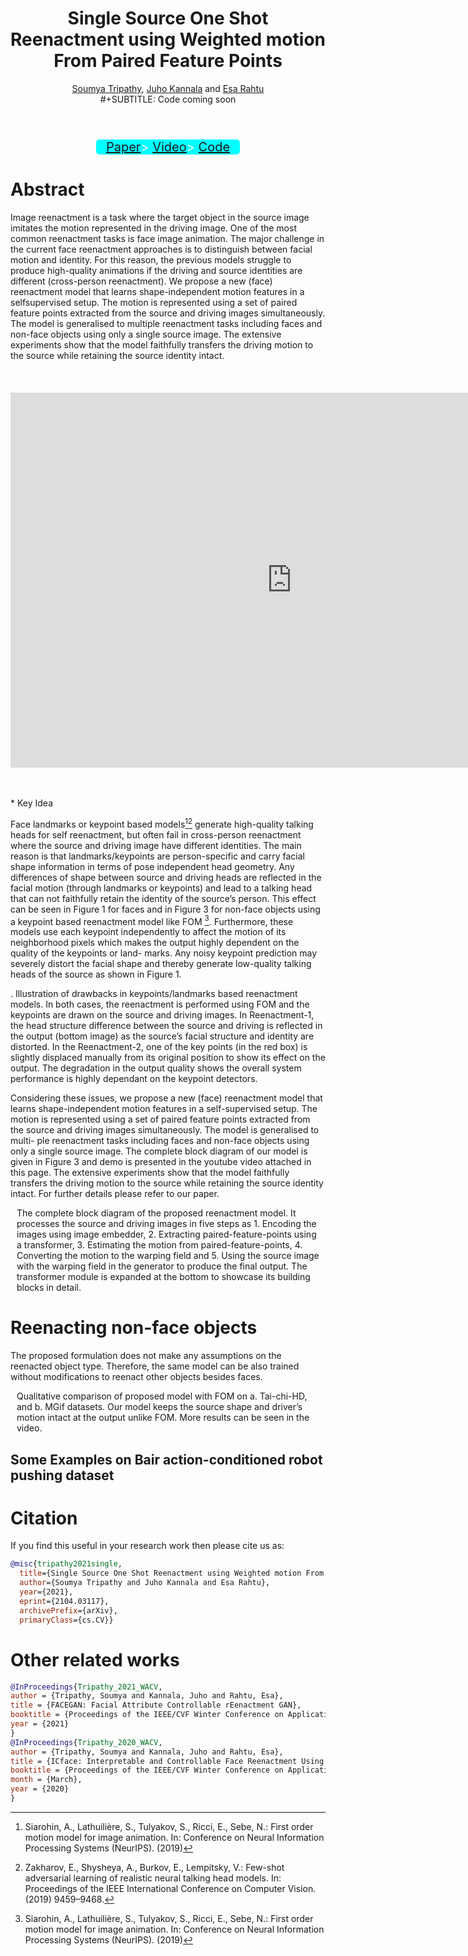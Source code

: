 #+TITLE: Single Source One Shot Reenactment using Weighted motion From Paired Feature Points
#+HTML_HEAD: <link id ="pagestyle"  rel="stylesheet" type="text/css" href="./org.css"/>
#+OPTIONS: toc:nil num:3 H:4 ^:nil pri:t email:t creator:t
#+MACRO: kbd @@html:<kbd>$1</kbd>@@
#+SUBTITLE: [[https://blade6570.github.io/soumyatripathy/][Soumya Tripathy]], [[https://users.aalto.fi/~kannalj1/][Juho Kannala]] and [[http://esa.rahtu.fi/][Esa Rahtu]] \\
#+SUBTITLE: Code coming soon
#+EMAIL: soumya.tripathy@tuni.fi
#+begin_export html
  <style>

      .wrapper {
        background-color: cyan;
        border: none;
        color: white;
        padding: 0px 0px;
        text-align: center;
        text-decoration: none;
        display: inline-block;
        font-size: 20px;
        margin: 1px 100px;
        cursor: pointer;
	position: relative;
	border-radius: 5px;
	display: block;
	width: 230px;
	margin: 0px auto 0px auto;
      }

    </style>

<div class="wrapper">
  <a class="button" href="https://arxiv.org/abs/2104.03117">Paper</a>>
  <a class="button" href="https://www.youtube.com/watch?v=fJn5WU01ITc">Video</a>>
  <a class="button" href="https://github.com/">Code</a>
</div>

#+end_export


* Abstract

#+begin_left
Image reenactment is a task where the target object in
the source image imitates the motion represented in the driving image. One of the most common reenactment tasks is
face image animation. The major challenge in the current
face reenactment approaches is to distinguish between facial motion and identity. For this reason, the previous models struggle to produce high-quality animations if the driving and source identities are different (cross-person reenactment). We propose a new (face) reenactment model
that learns shape-independent motion features in a selfsupervised setup. The motion is represented using a set of
paired feature points extracted from the source and driving
images simultaneously. The model is generalised to multiple reenactment tasks including faces and non-face objects
using only a single source image. The extensive experiments
show that the model faithfully transfers the driving motion
to the source while retaining the source identity intact.\\
\\
\\
\\
#+end_left

#+begin_export html
<iframe style="display: block; margin: auto;" width="900" height="600" src="https://www.youtube.com/embed/fJn5WU01ITc" frameborder="0" allowfullscreen></iframe>
#+end_export
\\
\\
* Key Idea

Face landmarks or keypoint based models[fn:1][fn:2] generate high-quality talking heads for self reenactment, but often fail in cross-person reenactment where the source and driving image have different identities. The main reason is that landmarks/keypoints are person-specific and carry facial shape information in terms of pose independent head geometry. Any differences of shape between source and driving heads are reflected in the facial motion (through landmarks or keypoints) and lead to a talking head that can not faithfully retain the identity of the source’s person. This effect can be seen in Figure 1 for faces and in Figure 3 for non-face objects using a keypoint based reenactment model like FOM [fn:1]. Furthermore, these models use each keypoint independently to affect the motion of its neighborhood pixels which makes the output highly dependent on the quality of the keypoints or land-
marks. Any noisy keypoint prediction may severely distort the facial shape and thereby generate low-quality talking heads of the source as shown in Figure 1.

#+CAPTION: . Illustration of drawbacks in keypoints/landmarks based reenactment models. In both cases, the reenactment is performed using FOM and the keypoints are drawn on the source and driving images. In Reenactment-1, the head structure difference between the source and driving is reflected in the output (bottom image) as the source’s facial structure and identity are distorted. In the Reenactment-2, one of the key points (in the red box) is slightly displaced manually from its original position to show its effect on the output. The degradation in the output quality shows the overall system performance is highly dependant on the keypoint detectors.
#+attr_html: :width 900px
#+ATTR_HTML: :style :left;margin:0px 0px 0px 0px;
[[file:./g398.png]]

Considering these issues, we propose a new (face) reenactment model that learns shape-independent motion features in a self-supervised setup. The motion is represented using a set of paired feature points extracted from the source and driving images simultaneously. The model is generalised to multi-
ple reenactment tasks including faces and non-face objects using only a single source image. The complete block diagram of our model is given in Figure 3 and demo is presented in the youtube video attached in this page. The extensive experiments show that the model faithfully transfers the driving motion to the source while retaining the source identity intact. For further details please refer to our paper.

#+CAPTION: The complete block diagram of the proposed reenactment model. It processes the source and driving images in five steps as 1. Encoding the images using image embedder, 2. Extracting paired-feature-points using a transformer, 3. Estimating the motion from paired-feature-points, 4. Converting the motion to the warping field and 5. Using the source image with the warping field in the generator to produce the final output. The transformer module is expanded at the bottom to showcase its building blocks in detail.
#+attr_html: :width 1000px
#+ATTR_HTML: :style :left;margin:0px 10px 0px 10px;
[[file:./block_dig.png]]

* Reenacting non-face objects

The proposed formulation does not make any assumptions on the reenacted object type. Therefore, the same model can be also trained without modifications to reenact other objects besides faces.

#+CAPTION: Qualitative comparison of proposed model with FOM on a. Tai-chi-HD, and b. MGif datasets. Our model keeps the source shape and driver’s motion intact at the output unlike FOM. More results can be seen in the video.
#+attr_html: :width 1000px
#+ATTR_HTML: :style :left;margin:0px 10px 0px 10px;
[[file:./mgif.png]]

** Some Examples on Bair action-conditioned robot pushing dataset

#+begin_export html
<style>
.center {
  display: block;
  margin-left: auto;
  margin-right: auto;
  width: 50%;
}
</style>

<IMG SRC="./04_12_text.gif" class="center">
<IMG SRC="./19_11_text.gif" class="center">
<IMG SRC="./01_15_text.gif" class="center">
#+end_export
* Citation

If you find this useful in your research work then please cite us as:

#+BEGIN_SRC bibtex
  @misc{tripathy2021single,
	title={Single Source One Shot Reenactment using Weighted motion From Paired Feature Points},
	author={Soumya Tripathy and Juho Kannala and Esa Rahtu},
	year={2021},
	eprint={2104.03117},
	archivePrefix={arXiv},
	primaryClass={cs.CV}}
#+END_SRC

* Other related works

  #+BEGIN_SRC bibtex
    @InProceedings{Tripathy_2021_WACV,
    author = {Tripathy, Soumya and Kannala, Juho and Rahtu, Esa},
    title = {FACEGAN: Facial Attribute Controllable rEenactment GAN},
    booktitle = {Proceedings of the IEEE/CVF Winter Conference on Applications of Computer Vision (WACV)},
    year = {2021}
    }
    @InProceedings{Tripathy_2020_WACV,
    author = {Tripathy, Soumya and Kannala, Juho and Rahtu, Esa},
    title = {ICface: Interpretable and Controllable Face Reenactment Using GANs},
    booktitle = {Proceedings of the IEEE/CVF Winter Conference on Applications of Computer Vision (WACV)},
    month = {March},
    year = {2020}
    }

#+END_SRC

[fn:1] Siarohin, A., Lathuilière, S., Tulyakov, S., Ricci, E., Sebe, N.: First order motion model for image animation. In: Conference on Neural Information Processing Systems (NeurIPS). (2019)

[fn:2] Zakharov, E., Shysheya, A., Burkov, E., Lempitsky, V.: Few-shot adversarial learning of realistic neural talking head models. In: Proceedings of the IEEE International Conference on Computer Vision. (2019) 9459–9468.


  #+begin_src emacs-lisp :results output :exports results
  (setq org-html-postamble "<hr><footer><a href=\"https://research.tuni.fi/vision/\"><img alt=\"Tampere Logo\" style=\"border-width:0\" src=\"./Tampere-logo.jpg\" width=\"90\" height=\"90\"/></a><a rel=\"\license\" href=\"https://research.tuni.fi/vision/\"><img alt=\"aalto Logo\" style=\"border-width:0\" src=\"./download.png\" width=\"150\" height=\"100\"/></a><br />Created by Org version 9.3 with Emacs version 27.2 </footer> Last Updated %C Created by %a")
  #+end_src
